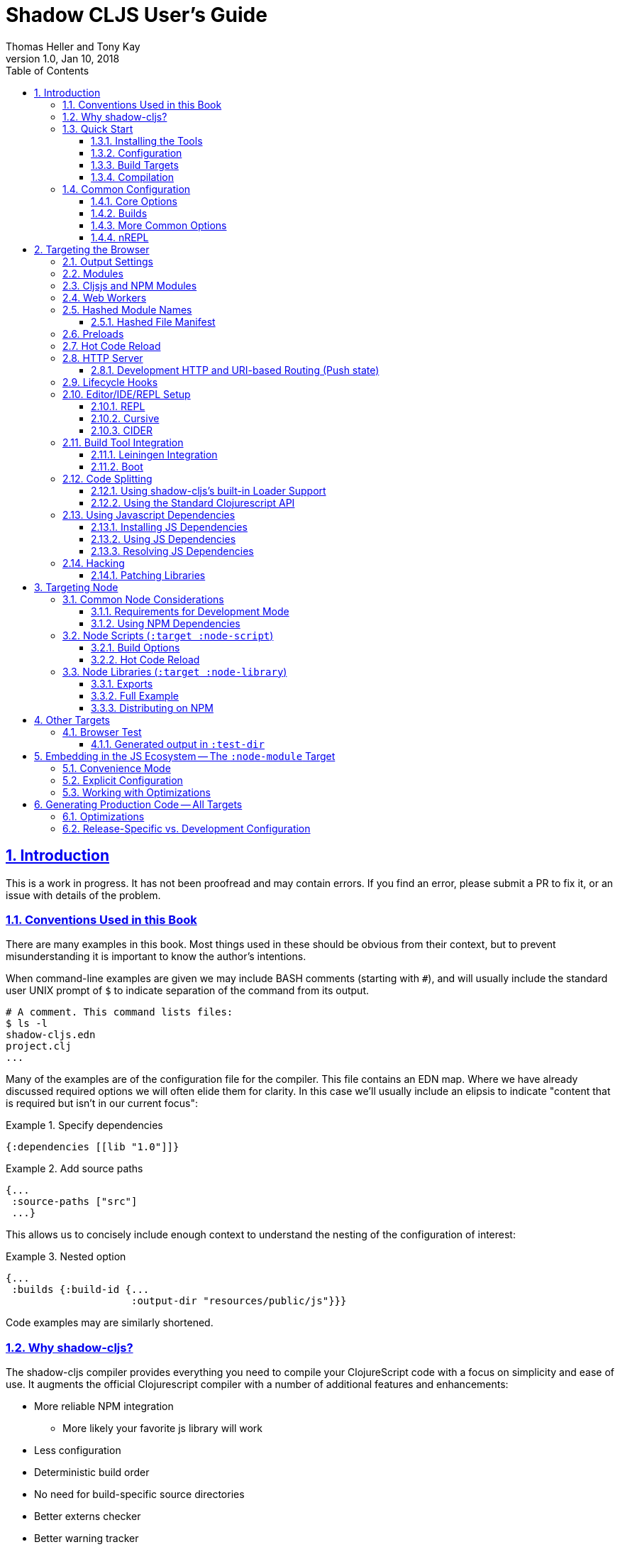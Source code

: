 = Shadow CLJS User's Guide
:author: Thomas Heller and Tony Kay
:revdate: Jan 10, 2018
:revnumber: 1.0
:lang: en
:encoding: UTF-8
:doctype: book
:source-highlighter: coderay
:source-language: clojure
:toc: left
:toclevels: 3
:sectlinks:
:sectanchors:
:leveloffset: 1
:sectnums:
:imagesdir: assets/img
:scriptsdir: js
:imagesoutdir: assets/img

ifdef::env-github[]
:tip-caption: :bulb:
:note-caption: :information_source:
:important-caption: :heavy_exclamation_mark:
:caution-caption: :fire:
:warning-caption: :warning:
endif::[]

ifdef::env-github[]
toc::[]
endif::[]

= Introduction

This is a work in progress. It has not been proofread and may contain errors. If you find an error, please
submit a PR to fix it, or an issue with details of the problem.

== Conventions Used in this Book

There are many examples in this book. Most things used in these should be obvious from their context,
but to prevent misunderstanding it is important to know the author's intentions.

When command-line examples are given we may include BASH comments (starting with `#`), and will
usually include the standard user UNIX prompt of `$` to indicate separation of the command
from its output.

```bash
# A comment. This command lists files:
$ ls -l
shadow-cljs.edn
project.clj
...
```

Many of the examples are of the configuration file for the compiler. This file contains an EDN map.
Where we have already discussed required options we will often elide them for clarity. In this
case we'll usually include an elipsis to indicate "content that is required but isn't in our
current focus":

.Example 1. Specify dependencies
```
{:dependencies [[lib "1.0"]]}
```

.Example 2. Add source paths
```
{...
 :source-paths ["src"]
 ...}
```

This allows us to concisely include enough context to understand the nesting of the configuration of
interest:

.Example 3. Nested option
```
{...
 :builds {:build-id {...
                     :output-dir "resources/public/js"}}}
```

Code examples may are similarly shortened.

== Why shadow-cljs?

The shadow-cljs compiler provides everything you need to compile your
ClojureScript code with a focus on simplicity and ease of use. It augments
the official Clojurescript compiler with a number of additional
features and enhancements:

* More reliable NPM integration
** More likely your favorite js library will work
* Less configuration
* Deterministic build order
* No need for build-specific source directories
* Better externs checker
* Better warning tracker
* Easier use with js projects
* Includes hot code reload
* Smart integration with CLJS testing for the browser and CI
* The built-in development server aggressively fixes browser caching issues

== Quick Start

=== Installing the Tools

You will need:

* `npm` or `yarn`.
* A `package.json` file describing your development dependencies.
* (optional) A global install of the `shadow-cljs` CLI.

.NPM
```bash
$ npm install --save-dev shadow-cljs
$ npm install -g shadow-cljs
```

.Yarn
```bash
$ yarn add --dev shadow-cljs
$ yarn global add shadow-cljs
```

=== Configuration

`shadow-cljs` is configured by a `shadow-cljs.edn` file in your project root directory. You can
create a default one by running `shadow-cljs init`. It should contain a map with some global
configuration and a `:builds` entry for all your builds.

```
{:source-paths ["src"]
 :dependencies [] ; These are JVM dependencies, NOT node. Use package.json for npm.
 :builds {}}
```

[horizontal]
`:dependencies`:: manage your CLJS dependencies in the same format as `leiningen` or `boot`. These are for JVM dependencies
in all target modes. External js dependencies use the standard `package.json`.
`:source-paths`:: define where the compiler will look for `.cljs` and `.cljc` source files.
`:builds`:: is a map of build-id (a keyword) to the build config.

An example config could look like this:

```clojure
{:dependencies
 [[reagent "0.8.0-alpha2"]]

 :source-paths
 ["src"]

 :builds
 {:app {:target :browser
        :output-dir "public/js"
        :asset-path "/js"
        :modules {:main {:entries [my.app]}}}}}
```

The file structure for this example should look like this:
```
.
├── package.json
├── shadow-cljs.edn
└── src
    └── my
        └── app.cljs
```

=== Build Targets

Each build in `shadow-cljs` must define a `:target` which defines where you intend
your code to be executed. There are default built-ins for the <<BrowserTarget,browser>> and <<NodeTarget,`node.js`>>.
They all share the basic concept of having `:dev` and `:release` modes.
`:dev` mode provides all the usual development goodies like fast compilation, live code
reloading and a REPL. `:release` mode will produce optimized output intended for production.

Targets are covered in separate chapters.

=== Compilation

`shadow-cljs` has 2 compilation modes: `:dev` and `:release`. `:dev` will inject a few
development helpers for dealing with things like a CLJS REPL and live code reloading.
In `:release` mode those things will not be included and the code will be optimized by the Closure Compiler.

.Sample Development Mode Commands
```bash
# compile a build once in :dev mode
$ shadow-cljs compile app

# compile and watch
$ shadow-cljs watch app

# connect to REPL for the build (available while watch is running)
$ shadow-cljs cljs-repl app

# (if you are targeting node) connect to node-repl
$ shadow-cljs node-repl
```

.Running a release build optimized for production use.
```
$ shadow-cljs release app
```

Sometimes you may run into some release issues due to `:advanced` compilation. These
commands can help track down the causes.

.Release debugging commands.
```
$ shadow-cljs check app
$ shadow-cljs release app --debug
```
== Common Configuration [[CommonConfig]]

=== Core Options

The first options you need to set are the location of your source folder(s) and your dependencies.
All settings go in `shadow-cljs.edn` in the top-level directory of your project. In this book
any abiguous reference to "configuration file" should be assumed to mean this file:

.The main configuration file: `shadow-cljs.edn`
```
{:dependencies [[some-library "1.2.1"] ...]
 :source-paths ["src"]
 ...
```

Notice that the source path is *only* specified once in the entire configuration. The system will
use namespace dependency graphs to determine what code is needed in the final output of any given
build.

=== Builds

You will also need a `:builds` section. Builds should be a map of builds *keyed* by build ID:

.A configuration file with a build map.
```
{:dependencies [[some-library "1.2.1"] ...]
 :source-paths ["src"]
 :builds
   {:app      {:target     :browser
               ... target-specific options ...}
     :tests   {:target :karma
               ... target-specific options ...}}}
```

Each build describes artifacts that the compiler will build. The build target is an
extensible feature of `shadow-cljs`, and the compiler comes with quite a few of them already.

Here are some of them:

[Horizontal]
`:browser`:: Output code suitable for running in a web browser.
`:bootstrap`:: Output code suitable for running in bootstrapped cljs environment.
`:browser-test`:: Scan for tests to determine required files, and output tests suitable for running in the browser.
`:karma`:: Scan for tests to determine required files, and output karma-runner compatible tests. See http://karma-runner.github.io/2.0/index.html[Karma].
`:node-library`:: Output code suitable for use as a node library.
`:node-script`:: Output code suitable for use as a node script.
`:npm-module`:: Output code suitable for use as an NPM module.

Each target is covered in more detail in its own chapter since the remaining build options vary on
the target you select.

=== More Common Options

This section is for other options that are in-common with all builds.

=== nREPL [[nREPL]]

When an active dev build is running there will be an nREPL. If you look at the startup message you'll see
the port of nREPL, and the port will also be stored in `target/shadow-cljs/nrepl.port`:

```bash
$ shadow-cljs watch dev
shadow-cljs - HTTP server for ":app" available at http://localhost:8020
shadow-cljs - server running at http://0.0.0.0:9630
shadow-cljs - nrepl running at /0.0.0.0:9462
shadow-cljs - watching build :app
[:app] Configuring build.
[:app] Compiling ...
```

You can configure the port and additional middleware with `shadow-cljs.edn`:

```
{...
 :nrepl {:port 9000
         :middleware []} ; list of namespace-qualified symbols
}
```

= Targeting the Browser [[BrowserTarget]]

There are a few targets that target web browsers in various ways, and since the targets are pluggable
it is easy to imagine additional targets for specific scenarios. This chapter concentrates on the
most commonly-used `:browser` target, but many of the configuration options may apply to other
browser-related targets.

A basic browser configuration looks like this:

```
{:dependencies [...]
 :source-paths [...]

 :builds [{:id :app
           :target :browser
           :output-dir "public/assets/app/js"
           :asset-path "/assets/app/js"
           :modules {:main {:entries [my.app]}}}]}
```

== Output Settings

The browser target outputs a lot of files, and a directory is needed for them all. You'll need to serve
these assets with some kind of server, and the Javascript loading code needs to know the server-centric
path to these assets. The options you need to specify are:

[Horizontal]
`:output-dir`:: The directory to use for all js output.
`:asset-path`:: The relative path from *web server's root* to the resources in `:output-dir`.

Your entry point javascript file and all related js files will appear in `:output-dir`.

WARNING: Each build requires its own :output-dir, you may not put multiple builds into the same directory.
This directory should also be exclusively owned by the build. There should be no other files in there.
While `shadow-cljs` won't delete anything it is safer to leave it alone. Compilation
creates many more files than just the main entry point javascript file during development:
source maps, original sources, and generated sources.

The `asset-path` is a prefix that gets added to the paths of module loading code inside of the
generated javascript. It allows you to output your javascript module to a particular subdirectory
of your web server's root. The dynamic loading during development (hot code reload) and production
(code splitting) need this to correctly locate files.

Locating your generated files in a directory and asset path like this make it so that other assets
(images, css, etc.) can easily co-exist on the same server without accidental collisions.

For example: if your web server will serve the folder `public/x` when asked for the URI `/x`,
and your `output-dir` for a module is `public/assets/app/js` then your asset-path should be `/assets/app/js`.
You are not required to use an absolute asset path, but it is highly recommended.

== Modules

The `modules` section of the config is always a map keyed by module ID. The module ID is also used
to generate the Javascript filename. This is so the module loading code can easily find the correct file
without additional configuration.

All projects will have one or more modules. If you're doing code splitting, then you will have more than one.
If you're not <<CodeSpliting,code splitting>> then you'll typically have just have one.

NOTE: It's perfectly
fine for a module's `:entries` to contain as many "entry points", "mini apps", or global functions as you care
to put in it, so you do *not* need separate modules to do that.

The available options in a module are:

[horizontal]
`:entries`:: The namespaces that serve as the root nodes of the dependency graph for the output code of this module.
`:depends-on`:: The names of other modules that must be loaded in order for this one to have everything it needs.
`:prepend`:: String content that will be prepended to the js output. Useful for comments, copyright notice, etc.
`:append`:: String content that will be appended to the js output. Useful for comments, copyright notice, etc.
`:prepend-js`:: A string to prepend to the module output containing valid javascript that will be run through Closure optimizer.
`:append-js`:: A string to append to the module output containing valid javascript that will be run through Closure optimizer.

The following example shows a minimum module configuration:

```
{...
 :builds {
   :app  {...
          :modules {:main {:entries [my.app.main]}}}}}
```

shadow-cljs will follow the dependency graph from the root set of code entry points in the `:entries`
to find everything needed to actually run.

== Cljsjs and NPM Modules

It is likely that you're using libraries (directly or transitively) that in turn use low-level Javascript code. For
example `cljsjs.react`. It is fine to have these in your dependencies, but you must ensure that the real underlying
NPM version of those is installed.

This is relatively easy to manage. If you're using Leiningen or Cursive you can easily look at the deps tree
and find the cljsjs package, and make sure they're also in your `package.json` file as NPM dev deps.

```bash
$ lein deps :tree
```

If you're using `shadow-cljs` alone, then you can generate a POM for Maven and get the same effect:

```bash
$ shadow-cljs pom
$ mvn dependency:tree
```

Alternatively you could simply try to build the project and respond to missing dependency errors
with additions to your `package.json` file and an `npm install`.

Read more about using arbitrary npm modules in you Clojurescript in a <<UsingNPMModules,later chapter>>.

== Web Workers

The `:modules` configuration may also be used to generate files intended to be used as a Web Workers.
You may declare any module (except the default) as a Web Worker by setting `:web-worker true`. The
generated file will contain some additional bootstrap code which will load its dependencies
automatically. The way `:modules` work also ensures that code used only by the worker will also only
be in the final file for the worker. Each worker should have a dedicated CLJS namespace.

.An example of generating a web worker script
```
{...
 :builds
   {:app
    {:target :browser
     ...
     :modules {:main   {:entries [my.app]}
               :extra  {:entries [my.app.extra]
                        :depends-on #{:main}}
               :worker {:entries [my.app.worker]
                        :depends-on #{:main}
                        :web-worker true}}}}}
```

The above configuration will generate `worker.js` which you can use to start the Web Worker.
It will have all code from the `:main` module available (but not `:extra`). The code in the
`my.app.worker` namespace will only ever execute in the worker. Worker generation happens in
both development and release modes.

NOTE: Hot code reload does not support reloading code in the worker while it is running.
I suggest shutting down all workers using the `:devtools :before-load` function and restarting it
in the `:after-load`.

== Hashed Module Names [[NameHashing]]

You can add `:module-hash-names true` to your build config to automatically create a MD5
signature for each generated output module file. That means that a `:main` module will generate
a `main.<md5hash>.js` instead of just the default `main.js`.

Such files can be cached forever since a file with different contents will have a different name.

However, this means that including these files in your HTML gets a bit more complicated.

=== Hashed File Manifest

When using hashed filenames `shadow-cljs` generates a `manifest.json` file in the configured `:output-dir`.
This file contains a JSON description of the module config together with an
extra "js-name" property which maps the original module name to the hashed name.

.Sample output of manifest.json when using hashed filenames.
```
[{"name":"main", "js-name":"main.md5hash.js", "depends-on":[], ...}
 {"name":"extra", "js-name":"extra.md5hash.js", "depends-on":["main"], ...}]
```

You can use this file in your server to figure out which files to include.
Development builds also produce this file and you may check if for modifications to
know when a new build completed.

I use this file in production to know when a new CLJS release build should be loaded.

== Preloads

As a developer most of your time is spent in development mode. You're probably familiar with tools like `figwheel`,
`boot-reload`, and `devtools`. It's almost certain that you want one or more of these in your builds.

Preloads are used to force certain namespaces into the front of your generated Javascript. This is
generally used to inject tools and instrumutation before the application actually loads and runs. The
preloads option is simply a list of namespaces in the `:devtools`/`:preloads` section of
`shadow-cljs-edn`:

```
{:dependencies [...]
 :builds
        {:app      {:target     :browser
                    :output-dir "resources/public/js"
                    :asset-path "/js"
                    :modules    { ... }
                    :devtools   {:preloads   [fulcro.inspect.preload]
                                 ... }}}}
```

NOTE: Since version 2.0.130 shadow-cljs automatically adds "binaryage/devtools" to the preloads in
`watch` and `compile` if they are on the classpath. All you need to do is make sure it is in your
`dependencies` list.

== Hot Code Reload

The React and Clojurescript ecosystems combine to make this kind of thing super useful. The `shadow-cljs`
system includes everything you need to do your hot code reload, without needing to resort to external tools.

In order to use it you simply run:

```
shadow-cljs watch build-id
```

However, you probably need a few more options in order for it to work
well in your project. In particular you probably need one or more
of the following:

* A way to serve files/resources
* Hooks to initialize and start your application
* Possibly a hook to stop you application before a reload

== HTTP Server

The `:devtools` section of the configuration supports
options for configuring an optional dev-time HTTP server for a build. The server supports the following
options:

[Horizontal]
`:http-root`:: The disk path from which to serve root filesystem requests. If not supplied,
no disk files are served.
`:http-port`:: The port to serve from.
`:http-host`:: The hostname to listen on. Defaults to localhost).
`:http-resource-root`:: A path relative to classpath from which resources can be served.
If not supplied, no resources are served.
`:http-handler`:: A namespace (as a symbol). A `(fn [req] resp)` that is used
if a resource is not found for the given request. Defaults to a not-found handler.

=== Development HTTP and URI-based Routing (Push state)

If your browser application uses browser push state then you will typically want
the server to respond with `index.html` instead of "Not Found" on URIs that have no
real resource (so you can just hit browser reload on your SPA even on odd URIs).

There is a built-in handler that you can add for this:

```
{...
    {:builds
      {:app { ...
              :devtools { :http-handler shadow.http.push-state/handle }}}}
```

== Lifecycle Hooks

The build configuration supports hooks that allow you to run functions just before hot code reload
brings in updated code, and just after. These are useful for stopping/starting things that would otherwise
close over old code. The options go in the `:devtools` section of the config and are:

[Horizontal]
`:before-load`:: A symbol (with namespace) of a function to run just before refreshing
files that have been recompiled.  This function *must* by synchronous in nature.
`:before-load-async`:: A symbol (with namespace) of a function `(fn [done] )` to run just before refreshing. This function
can do async processing, but *must* call `(done)` to indicate it is complete.
`:after-load`:: A symbol (with namespace) of a function to run after hot code reload is complete.

.A sample of lifecycle hooks.
```
{...
 :builds {
   :app  {...
          :devtools        {:after-load   app.ui/start-workers!
                            :before-load  app.workers/stop-workers!
                             ...}}}}
```

== Editor/IDE/REPL Setup

=== REPL

You can use the command-line utility to connect to a REPL simply by using a running build ID:

.Browser REPL
```
shadow-cljs cljs-repl app
```

.Node REPL
```
shadow-cljs node-repl
```

=== Cursive

If you're a Cursive user then you currently need at least a dummy `project.clj` file. You may also wish to
read the

```
(defproject your/project "0.0.0"
  :dependencies
  [[thheller/shadow-cljs "1.0.20170629"]]

  :source-paths
  ["src"])
```

This will allow Cursive to detect the proper source paths for the project.

If you want the full Cursive experience including proper code navigation then you want to use full
<<Leiningen, Leiningen integration>>.

==== Cursive REPL Integration

An <<nREPL>> is created by `shadow-cljs` when it is in development mode. You can connect to it to get
REPL integration using a Clojure Remote REPL run configuration.

By default the network port number is random, but that will be a major pain. You have
two choices:

. Configure the nREPL port
. Use a symlink to get the port into the standard location.

Option 1 is nice because it doesn't require any filesystem interactions:

.NREPL in shadow-cljs.edn
```
{:nrepl {:port 9000}}
```

Option 2 is simple, but involves using the standard nREPL port file, which you may need for other
network REPLs like your server. The port for the `shadow-cljs` REPL is written out to
`target/shadow-cljs/nrepl.port`, so simply symbolically link this file to the standard
`~/.nrepl-port`:

.Using a symbolic link for REPL port
```
ln -sv target/shadow-cljs/nrepl.port .nrepl-port
```

Once you've chosen your option for tracking the port, you can add a run configuration via
`Run -> Edit Configurations...`:

.Clicking on the `+` icon will add a new run configuration.
image::cursive-repl-1.png[]

.Choose a Clojure Remote REPL
image::cursive-repl-2.png[]

In the last step either type in the port you've set in your config, or choose to use the
standard nrepl port:

.If you're using `.nrepl-port`, then configure as shown. If you configured the port number in `shadow-cljs.edn` then use `localhost` and the configured port number.
image::cursive-repl-3.png[]

=== CIDER

CIDER support requires the simple combination of having the `cider-nrepl` dependency on your
classpath and configuring nREPL. The entries to `shadow-cljs.edn` are simply:

```
{:dependencies [[cider/cider-nrepl "0.16.0-SNAPSHOT"]]
 :nrepl {:port 8202}

 ...
}
```

then invoke the `cider-connect` function from emacs.

When you connect to the nREPL it will start out in CLJ mode. If you select a running build it should
switch the nREPL session to CLJS.

Internally, it does this either by calling a fake piggieback function or the "official" API:

```
(cemerick.piggieback/cljs-repl :id-of-build)
;; or
(shadow.cljs.devtools.api/nrepl-select :id-of-build)
```

Once connected you should be able to eval code using `C-c C-c` (eval a block), `C-x C-e` (eval sexp),
or `C-c C-k` (eval buffer).

If you see an error like "`cider-load-buffer' needs a ClojureScript REPL", you need to hit
enter once in the repl buffer. Emacs should then recognize that you have a cljs repl buffer and
evals should start working.

NOTE: `shadow-cljs` will automatically add the required `cider-nrepl` middleware when it finds `cider.nrepl`
on your classpath, i.e. in your dependencies.


== Build Tool Integration

=== Leiningen Integration [[Leiningen]]

If you'd like to use Leiningen for your build system (particularly if you use Cursive) then there is a simple option
in your `shadow-cljs.edn` file that causes it to derive `:source-paths` and `:dependencies` from `project.clj`:

```
{:lein true
 ; source-paths and dependencies are now ignored in this file, and come from project.clj instead
 :builds { ... }
```

Remember that you don't need to split up your source paths for `shadow-cljs`. It can derive which files are needed
from the namespace dependency graph and module settings.

==== Running Tasks Directly From Leiningen

shadow-cljs is built as a Clojure library, which means you can use it directly from lein without
installing the CLI command via npm.

You only need to add `shadow-cljs` to your `project.clj` `:dependencies`.

[link=https://clojars.org/thheller/shadow-cljs]
image::https://camo.githubusercontent.com/f91298f67b2b1c7a75124738f669be1f6928e976/68747470733a2f2f696d672e736869656c64732e696f2f636c6f6a6172732f762f746868656c6c65722f736861646f772d636c6a732e737667[]

The classpath of your project will be used to search for .cljs files. There is no
other dedicated configuration for shadow-cljs in project.clj. If you have a dedicated
directory for your .cljs files add that to your top-level `:source-paths`.

NOTE: This works even if you don't enable full integration in the `shadow-cljs.edn` configuration
file.

Some sample commands are listed below:

.Listing Options
```bash
lein run -m shadow.cljs.devtools.cli help
```

.Start a dev mode build with a REPL and live-reload
```bash
$ lein run -m shadow.cljs.devtools.cli watch build-id
```

.Just compile :dev mode once, no REPL or live-reload:
```bash
$ lein run -m shadow.cljs.devtools.cli compile build-id
```

.Create a :release mode optimized build:
```bash
lein run -m shadow.cljs.devtools.cli release build-id
```

==== Full Integration

The `shadow-cljs` command-line utility can also use `lein` to run your commands. You can enable this
by adding a :lein entry to your shadow-cljs.edn config.

{:lein {:profile "+cljs"}
 :builds {...}}

This will execute all shadow-cljs commands via lein instead of launching its own JVM.

```
lein with-profile +cljs run -m shadow.cljs.devtools.cli ...
```

The `:profile` is optional, `:lein true` or `:lein {}` is enough to enable lein support.
When this mode is active the
`:source-paths and :dependencies inside shadow-cljs.edn will be ignored.

=== Boot

The authors have little Boot experience, so this chapter is in need of contributions. We understand
that Boot allows you to build your tool chain out of functions. Since `shadow-cljs` is a normal
JVM library with functions that you can call to invoke tasks.

Here are some of the central functions that seem useful:

// Thomas: care to opine?

== Code Splitting [[CodeSplitting]]

You've already seen how to configure your main module. Adding additional modules requires a little
bit of care, but the technical details are simple:

. Ensure you don't require things you don't use in any namespace.
. Put the top-level namespace(s) for each module into a module config.
. Choose you dynamic loading API

=== Using shadow-cljs's built-in Loader Support

The compiler supports generating the required data for `goog.module.ModuleManager` to work.
It exposes a simple interface to let you load modules on-demand at runtime.

You only need to add `:module-loader true` to your build config. The loader will
always be injected into the default module (the one everything else depends on).

At runtime you may use the `shadow.loader` namespace to load modules. You may also load a
module eagerly by just using a `<script>` tag in your page.

```
{...
 :builds
   {:app
     {:target :browser
      ...
      :module-loader true
      :modules {:main  {:entries [my.app]}
                :extra {:entries [my.app.extra]
                        :depends-on #{:main}}}}}}
```

If you had the following for your main entry point:

```
(ns my.app
  (:require [shadow.loader :as loader]))

(defn fn-to-call-on-load []
  (js/console.log "extra loaded"))

(defn fn-to-call-on-error []
  (js/console.log "extra load failed"))
```

Then the following expressions can be used for loading code:

.Loading a module
```
;; load returns a goog.async.Deferred, and can be used like a promise
(-> (loader/load "extra")
    (.then fn-to-call-on-load fn-to-call-on-error))
```

.Loading many modules
```
;; must be a JS array, also returns goog.async.Deferred
(loader/load-many #js ["foo" "bar"])
```

.Including a callback
```
(loader/with-module "extra" fn-to-call-on-load)
```

You can check if a module is loaded using `(loaded? "module-name")`.

==== Loader Costs

Using the loader is very lightweight. It has a few dependencies which you may not be otherwise using.
In practice using `:module-loader true` adds about 8KB gzip'd
to the default module. This will vary depending on how much of `goog.net` and `goog.events`
you are already using, and what level of optimization you use for your release builds.

=== Using the Standard Clojurescript API

The generated code is capable of using the standard Clojurescript `cljs.loader` API. See the
https://clojurescript.org/news/2017-07-10-code-splitting[documentation] on the Clojurescript
website for instructions.

The advantage of using the standard API is that your code will play well with others. This
may be of particular importance to library authors. The disadvantage is that the dynamic module
loading API in the standard distribution is currently somewhat less easy-to-use than the
support in `shadow-cljs`.

== Using Javascript Dependencies [[UsingNPMModules]]

The standard Clojurescript compiler has https://code.thheller.com/blog/shadow-cljs/2017/09/15/js-dependencies-the-problem.html[some issues]
when dealing with Javascript dependencies.

The summary of these is

* CLJSJS/:foreign-libs do not scale
* Custom bundles are tedious to work with
* Closure Compiler can’t yet reliably process a large portion of npm packages

To address these issues `shadow-cljs` implements a custom JS bundler and removes :foreign-libs support.
The intention is to make the vast majority of the JS ecosystem easily accessible from
Javascript.

=== Installing JS Dependencies

Almost every package on npm will explain how to install it. Those instructions now apply to shadow-cljs
as well. So if a library tells you to run:

```bash
$ npm install the-thing
```

then that is exactly what to do. Nothing more is required. You may use yarn if prefer. Dependencies will
be added to the `package.json` file and this will be used to manage them. If you don’t have a
`package.json` yet run `npm init` from a command line.


You can use this https://github.com/shadow-cljs/quickstart-browser[Quick-Start template]
to try everything described in this section.

=== Using JS Dependencies

Most npm packages will also include some instructions on how to use the actual code. The
“old” CommonJS style just has require calls which translates directly:

```js
var react = require("react");
```

```
(ns my.app
  (:require ["react" :as react]))
```

Whatever "string" parameter is used when calling require we transfer to the `:require` as-is.
The `:as` alias is up to you. Once we have that we can use the code like any other CLJS namespace!

```
(react/createElement "div" nil "hello world")
```

In `shadow-cljs`: *always use the `ns` form and whatever `:as` alias you provided.*
You may also use `:refer` and `:rename`. This is different than what `:foreign-libs`/CLJSJS does
where you include the thing in the namespace but then used a global `js/Thing` in your code.

Some packages just export a single function which you can call directly by
using `(:require ["thing" :as thing])` and then `(thing)`.

More recently some packages started using ES6 `import` statements in their examples. Those also
translate pretty much 1:1 with one slight difference related to default exports.
The following table can be used for translation:

.ES6 Import to CLJS Require
|===
|ES6 Import|CLJS Require

|`import defaultExport from "module-name";`
|`(:require ["module-name" :default defaultExport])`

|`import * as name from "module-name";`
|`(:require ["module-name" :as name])`

|`import { export } from "module-name";`
|`(:require ["module-name" :refer (export)])`

|`import { export as alias } from "module-name";`
|`(:require ["module-name" :rename {export alias}])`

|`import { export1 , export2 } from "module-name";`
|`(:require ["module-name" :refer (export1 export2)])`

|`import { export1 , export2 as alias2 , [...] } from "module-name";`
|`(:require ["module-name" :refer (export1) :rename {export2 alias2}])`

|`import defaultExport, { export [ , [...] ] } from "module-name";`
|`(:require ["module-name" :refer (export) :default defaultExport])`

|`import defaultExport, * as name from "module-name";`
|`(:require ["module-name" :as name :default defaultExport])`

|`import "module-name";`
|`(:require ["module-name"])`
|===

The `:default` option is currently only available in `shadow-cljs`, you can
https://dev.clojure.org/jira/browse/CLJS-2376[vote here] to hopefully make it standard.
You can always use `:as alias` and then call `alias/default` if you prefer to stay compatible
with standard CLJS in the meantime.

Notice that previously we were stuck using bundled code which included a lot of code we
didn’t actually need. Now we're in a better situation:
Some libraries are also packaged in ways  ways that allow you to include only the parts you need,
leading to much less code in your final build.

`react-virtualized` is a great example:

```js
// You can import any component you want as a named export from 'react-virtualized', eg
import { Column, Table } from 'react-virtualized'

// But if you only use a few react-virtualized components,
// And you're concerned about increasing your application's bundle size,
// You can directly import only the components you need, like so:
import AutoSizer from 'react-virtualized/dist/commonjs/AutoSizer'
import List from 'react-virtualized/dist/commonjs/List'
```

With our improved support we we can easily translate this to:

```
(ns my-ns
  ;; all
  (:require ["react-virtualized" :refer (Column Table)])
  ;; OR one by one
  (:require ["react-virtualized/dist/commonjs/AutoSizer" :default virtual-auto-sizer]
            ["react-virtualized/dist/commonjs/List" :default virtual-list]))
```

=== Resolving JS Dependencies

By default `shadow-cljs` will resolve all `(:require ["thing" :as x])` requires following the npm convention.
This means it will look at `<project>/node_modules/thing/...` and follow the code from there. To
customize how this works `shadow-cljs` exposes a `:resolve` config option that lets you override how
things are resolved.

==== Using a CDN

Say you already have React included in your page via a CDN. You could just start using `js/React` again
but we stopped doing that for a good reason. Instead you can continue to use `(:require ["react" :as react])`
but configure how "react" resolves!

Here is a sample `shadow-cljs.edn` config for such a build:

```
{...
 :builds
 {:app
  {:target :browser
   ...
   :js-options
   {:resolve {"react" {:target :global
                       :global "React"}}}}

  :server
  {:target :node-script
   ...}}}
```

The `:app` build will now use the global `React` instance while the `:server` build continues using
the "react" npm package! No need to fiddle with the code to make this work.

==== Redirecting “require”

Some packages provide multiple “dist” files and sometimes the default one described doesn’t quite work
in `shadow-cljs`. One good example for this is "d3". Their default "main" points to "build/d3.node.js" but
that is not what we want when working with the browser. Their ES6 code runs into a bug in the Closure Compiler,
so we can’t use that. Instead we just redirect the require to some other file:

```
{...
 :builds
 {:app
  {:target :browser
   ...
   :js-options
   {:resolve {"d3" {:target :npm
                    :require "d3/build/d3.js"}}}
```

You can also just `(:require ["d3/build/d3.js" :as d3])` as well if you only care about the Browser.

==== Using local Files

You may also use :resolve to directly map to files in your project.

```
...
    {:resolve {"my-thing" {:target :file
                           :file "path/to/file.js"}}}
...
```

The `:file` is always relative to the project directory. The included file may use require or
`import/export` and those will be followed and included properly as well.

==== Migrating cljsjs.*

Many CLJS libraries are still using CLJSJS packages and they would break with `shadow-cljs` since it
no longer supports `:foreign-libs`. I have a clear migration path for this and it just
requires one shim file that maps the `cljsjs.thing` back to its original npm package and
exposes the expected global variable.

For React this requires a file like `src/cljsjs/react.cljs`:

```
(ns cljsjs.react
  (:require ["react" :as react]
            ["create-react-class" :as crc]))
```

```
(js/goog.object.set react "createClass" crc)
(js/goog.exportSymbol "React" react)
```

Since this would be tedious for everyone to do manually I created the https://github.com/thheller/shadow-cljsjs[`shadow-cljsjs`]
library which provides just that. It does not include every package but I’ll keep adding
them and contributions are very welcome as well.

NOTE: The `shadow-cljsjs` library only provides the shim files. You’ll still need to
`npm install` the actual packages yourself.

==== What to do when things don’t work?

Since the JS world is still evolving rapidly and not everyone is using the same way to write and
distribute code there are some things `shadow-cljs` cannot work around automatically. These
can usually be solved with custom `:resolve` configs, but there may also be bugs or oversights.

If you cannot resolve such an issue with the instructions in this chapter, then try asking on the
https://clojurians.slack.com/messages/C6N245JGG[`#shadow-cljs` Slack channel].

== Hacking

=== Patching Libraries

The shadow-cljs compiler ensure that things on your source paths are
compiled last. Things from JAR files go first. This means that
you can copy a source file from a library, patch it, and include it
in your own source directory. This is a convenient way to test out
fixes (even to `shadow-cljs` itself!) without having to clone
that project and understand its setup, build, etc.

= Targeting Node

There is built-in support for generating code that is intended to be use as a stand-alone
script, and also for code that is intended to be used as a library. See the
section on <<CommonConfig,common configuration>> for the base settings needed in
a configuration file.

NOTE: The optimizations in node at the time of this writing default to `:simple`. Many NPM libraries
don't work well with `:advanced`. You can use the normal configuration options to set
the <<Optimization, optimization level>>.

== Common Node Considerations

=== Requirements for Development Mode

Development mode requires two dependencies for the REPL and live-reloading to work. You must
install these via `package.json` in the directory of `:output-to` (e.g. `out/demo-script`):

.Development Mode `package.json` (in `:output-to` directory)
```json
{
  "devDependencies": {
    "source-map-support": "^0.4.14",
    "ws": "^2.2.3"
  }
}
```

NOTE: These are *not* needed in release mode. A completely stand-alone js file is generated for
releases.

=== Using NPM Dependencies

Node targets use the normal `npm` mechanism. Simply make your `package.json` file and install. Then use
them from your Clojurescript.

Something like this:

```js
import { createElement } as react from "react";
import { render } as rdom from "react-dom";
// or
const react = require("react");
```

is just:

```
(ns your.app
  (:require [clojure.string :as str]
            ["react" :as react :refer (createElement)]
            ["react-dom" :as rdom :refer (render)]))
```

Symbols are supported in requires of npm libraries but it is *highly* recommended that you use strings for
external native libraries. It not only makes it visually obvious which things are native it also ensures
you can use things like "@scoped/packages".

== Node Scripts (`:target :node-script`)

Node scripts are simply that: single-file stand-alone output that can be run using `node.js`.
The code is just Clojurescript, and an entry point is easy to define:

```
(ns demo.script)

(defn main [& cli-args]
  (prn "hello world"))
```

=== Build Options

You will need the same basic <<CommonConfig,common configuration>> as in other targets (like
`:source-paths`), but you'll need some node-specific build target options:

[horizontal]
`:main`:: (required). The namespace-qualified symbol of your script's entry point function.
`:output-to`:: (required). The path and filename for the generated script.
`:output-dir`:: (optional). The path for supporting files in development mode. Defaults to a cache directory.

// TODO: Thomas mentioned that node can be picky and sometimes output-dir is useful...an example would be nice.

.Sample node script build
```
{:source-paths [...]
 ...
 :builds {:script
            {:id        :script
             :target    :node-script
             :main      demo.script/main
             :output-to "out/demo-script/script.js"}}}
```

When compiled this results in a standalone `out/demo-script/script.js` file intended to be called
via `node script.js <command line args>`. When run it will call `(demo.script/main <command line args>)`
function on startup. This only ever produces the file specified in `:output-to`. Any other support files
(e.g. for development mode) are written to a temporary support directory.

=== Hot Code Reload [[NodeHotCodeReload]]

You will often write scripts that run as servers or some other long-running process. Hot code reload can
be quite useful when working with these, and it is simple to set up:

. Add start/top hook functions.
. Configure the build use those hooks.

Here is an example http server in node:

.Sample node script with start/stop hooks for hot code reload.
```
(ns demo.script
  (:require ["http" :as http]))

(defn request-handler [req res]
  (.end res "foo"))

; a place to hang onto the server so we can stop/start it
(defonce server-ref
  (volatile! nil))

(defn main [& args]
  (js/console.log "starting server")
  (let [server (http/createServer #(request-handler %1 %2))]

    (.listen server 3000
      (fn [err]
        (if err
          (js/console.error "server start failed")
          (js/console.info "http server running"))
        ))

    (vreset! server-ref server)))

(defn start
  "Hook to start. Also used as a hook for hot code reload."
  []
  (js/console.warn "start called")
  (main))

(defn stop
  "Hot code reload hook to shut down resources so hot code reload can work"
  [done]
  (js/console.warn "stop called")
  (when-some [srv @server-ref]
    (.close srv
      (fn [err]
        (js/console.log "stop completed" err)
        (done)))))

(js/console.log "__filename" js/__filename)
```

The associated configuration is (`shadow-cljs.edn`):

.Adding hooks for hot core reload.
```
{...
 :builds
   { :script {... as before

              ; add in reload hooks
              :devtools {:before-load-async demo.script/stop
                         :after-load demo.script/start}}}}
```

When run in development mode the nREPL is available, files are watched for changes,
and incremental compile should make it all fast.

WARNING: Many libraries hide state or do actions that prevent hot code reloading from working well. There
is nothing the compiler can do to improve this since it has no idea what those libraries are doing.
Hot code reload will only work well in situations where you can cleanly "stop" and "restart" the
artifacts used.

== Node Libraries (`:target :node-library`) [[NodeLibrary]]

This mode emits code that can be used (via `require`) as a standard node library, and is
useful for publishing your code for re-use as a compiled Javascript artifact.

As with other modes the <<CommonConfig, common configuration options>> apply and must be set.
The target-specific options are:

[horizontal]
`:target`:: Use :node-library
`:output-to`:: (required). The path and filename for the generated library.
`:exports`:: (required) Either a single namespace-qualified symbol or a map from keywords to namespace-qualified symbols.
`:output-dir`:: (optional). The path for supporting files in development mode. Defaults to a cache directory.

The hot code reload story is similar to <<NodeHotCodeReload, the script target>>, but may not work as well
since it cannot as easily control all of the code that is loaded.

=== Exports

The `:exports` option deserves some specific examples. There are two possible ways to specify what should be exported:

. Export a single artifact
. Export any number of artifacts

In the first case, you can use a single symbol:

.Build configuration with a single export
```
{...
 :builds {:lib {:exports demo-ns/f
                ...}}}
```

and the resulting `require` in Node will give you *that* artifact:

```bash
$ node
> var f = require('./lib.js');
f(); // the object I get is exactly what I exported
```

In the second case you supply a map from keyword names to artifacts:

.Build configuration with multiple exports
```
{...
 :builds {:lib {:exports {:g       demo-ns/f
                          :h       other-ns/thing
                          :ns/ok?  another-ns/ok?}
                ...}}}
```

The keyword is used as the name of the entry in the exported object. *No munging is done* to this keyword name
(but namespaces are dropped). So, the above example maps cljs `f` to `g`, etc.:

```bash
$ node
> var lib = require('./lib.js');
lib.g(); // call demo-ns/f
lib["ok?"](); // call another-ns/ok?
```

NOTE: The exports config automatically tracks exported symbols and passes them on to the optimization
stage. This means that anything listed in `:exports` will not be renamed by Google Closure optimizations.

=== Full Example

The example below creates a `lib.js` file intended to be consumed via the normal Node `require` mechanism.

```
(ns demo.lib)

(defn hello []
  (prn "hello")
  "hello")
```

The build configuration would be:

```
{...
 :builds {:library {:target    :node-library
                    :output-to "out/demo-library/lib.js"
                    :exports   {:hello demo.lib/hello}}}}
```

and the runtime use is as you would expect:

```
$ cd out/demo-library
$ node
> var x = require('./lib');
undefined
> x.hello()
hello
'hello'
```

As :node-script this will only create the file specified in :output-to. The :exports map maps CLJS vars
to the name they should be exported to.

NOTE: Development mode has the <<NodeModes,same setup>> as for node scripts (extra dependencies).

=== Distributing on NPM

// TODO: Thomas: I think it would be useful to show a package.json and a little bit of an example
// on how you could set up to deploy this on NPM.

= Other Targets

== Browser Test

This target is meant for gathering up namespaces that contain tests (based on a filename pattern match),
and triggering a test runner. It contains a built-in runner that will automatically scan for `cljs.test`
tests and run them.

The relevant configuration options are:

[horizontal]
`:target`::    `:browser-test`
`:test-dir`::  A folder in which to output files. See below.
`:ns-regexp`:: (optional) A regular expression matching namespaces against project files. This only scans files, and
will not scan jars. Defaults to "-test$".
`:runner-ns`:: (optional) A namespace that can contain a start, stop, and init function. Defaults to
`shadow.test.browser`.

The normal `:devtools` options are supported, so you will usually create an http server to serve the files.
In general you will need a config that looks like this:

```
{...
 :builds {:test     {:target    :browser-test
                     :test-dir  "resources/public/js/test"
                     :ns-regexp "-spec$"
                     :runner-ns tests.client-test-main
                     :devtools  {:http-port          8021
                                 :http-root          "resources/public/js/test"}}
```

Remember that the test directory will have the index.html, and a js folder.

If you choose to supply a test main, it might look like this:

```
(ns tests.client-test-main)

(defn start []
  ... run the tests...)

(defn stop [done]
  ; tests can be async. You must call done so that the runner knows you actually finished
  (done))

(defn ^:export init []
  (start))
```

=== Generated output in `:test-dir`

The output includes two primary artifacts in your `test-dir` folder:

* `index.html` - If and only if there was not already an `index.html` file present. By default the generated
file loads the tests and runs `init` in the `:runner-ns`. You may edit or add a custom version that will
not be overwritten.
* `js/test.js` - The Javascript tests. The tests will always have this name. The entries for the module are
auto-generated.

= Embedding in the JS Ecosystem -- The `:node-module` Target

There is an additional target that is intended to help you use `shadow-cljs` as *part* of
a project and provide seamless integration with existing JS tools (eg. webpack, browserify, babel,
create-react-app, ...) with as little configuration as possible.

It can be configured like other targets, but since it is meant to work in the JS ecosystem it
comes with a convenience mode that makes such integration easier.

== Convenience Mode

This target is meant to be as easy to access as possible, and does not actually require a specific
build in the config. You still need a non-empty config file, but the default one from
`shadow-cljs init` will do.

ClojureScript organizes files into namespaces which means that a `demo.foo` namespace should be inside a
`src/demo/foo.cljs` file. Where `src` is the default source path the shadow-cljs tool (see <<CommonConfig, common configuration>>).

If you have this file in `src/demo`:

.Sample source for `foo.cljs`
```
(ns demo.foo)

(defn hello [who]
  (str "Hello, " who "!"))
```

you can compile it (and any others) via:

```bash
$ shadow-cljs compile npm
[:npm] Build completed. (16 files, 5 compiled, 0 warnings, 7.91s)
```

The generated exports will be named `shadow-cljs/` with the CLJS namespace.

```js
$ node
> var x = require("shadow-cljs/demo.foo");
undefined
> x.hello("JS")
'Hello, JS!'
```

Watching with incremental compile is as simple as running `shadow-cljs watch npm`.

== Explicit Configuration

You can also treat `:npm-module` on the same footing with your other builds: give it explicit
configuration. This allows you to also customize the code generation options. Of course
you will configure the <<CommonConfig, common configuration>> as in all targets. The target-specific
options are:

[horizontal]
`:target`:: Use :node-module
`:entries`:: (optinal) A vector of namespaces to include. Everything from these will be included.
Defaults to everything it can find.
`:output-dir`:: (optional). The path for supporting files in development mode. Defaults to
`node_modules/shadow-cljs`.

The `:entries` setting can be used to limit what things get included, and the `:output-dir` is
particularly useful for naming the directory in `node_modules` so that you can
customize what name you use with `require`.

Each entry will still result in a file with that namespace name in the specified output directory.

Of course all of this is generated with standard Node conventions.

If you plan to distribute code on NPM, then you may want to use the
<<NodeLibrary, `:node-library` target>> instead since it allows for a finer level of control
over exports and optimization.

== Working with Optimizations

Unlike the `:node-library` target, the module target does not know what you want to call the
symbols you're exporting, so it just exports them as-is. If you use advanced compilation, then everything
will get a minified munged name!

This is easy to remedy, simply add `:export` metadata on any symbols that you want to preserve:

```
(def ^:export my-constant 5.662)
(defn ^:export my-function [] ...)
```

This is a standard annotation that is understood by Clojurescript and prevents Google Closure from
renaming an artifact.

= Generating Production Code -- All Targets

Development mode always outputs individual files for each namespace so that they can be hot loaded
in isolation. When you're ready to deploy code to a real server you want to run the Closure Compiler
on it to generate a single minified result for each <<Modules, module>>.

By default the release mode output file should just be a drop-in replacements for the
development mode file: there is no difference in the way you include them in your HTML. You
may use <<NameHashing, filename hashing>> to improve caching characteristics on browser targets.

.Generating Minified Output
```
$ shadow-cljs release build-id
```
== Optimizations [[Optimization]]

You can choose the optimization level using the `:compiler-options` section of the configuration:

```
{...
 :build
   {:build-id
     {...
      :compiler-options {:optimizations :whitespace}}}}
```

See the https://developers.google.com/closure/compiler/docs/compilation_levels[the Closure compiler's documentation]
for more information on available optimization levels.

== Release-Specific vs. Development Configuration

If you wish to have separate configuration values in a build when running a release build then you
can override settings by including a `:dev` and/or `:release` section in the build section:

```
{:source-paths ["src"]
 :dependencies []
 :builds
 {:app
  {:target :browser
   :output-dir "public/js"
   :asset-path "/js"
   :modules {:base {:entries [my.app.core]}}

   ;; Here is some dev-specific config
   :dev {:compiler-options {:devcards true}}

   ;; Here is some production config
   :release {:compiler-options {:optimizations :whitespace}}}}}
```


